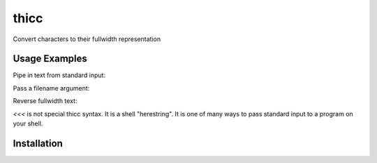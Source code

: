 thicc
#####

Convert characters to their fullwidth representation

Usage Examples
==============

Pipe in text from standard input:

.. code-block:: bash
    $ echo "foo" | thc

.. code-block:: bash
    ｆｏｏ

Pass a filename argument:

.. code-block:: bash
    $ thc thatfile

.. code-block:: bash
    ｂａｒ

Reverse fullwidth text:

.. code-block:: bash
    $ thc -r <<<ｂａｚ

`<<<` is not special thicc syntax. It is a shell "herestring". It is one of many ways to pass standard input to a
program on your shell.

.. code-block:: bash
    baz

Installation
============

.. code-block:: bash
    $ pip install --upgrade thicc
